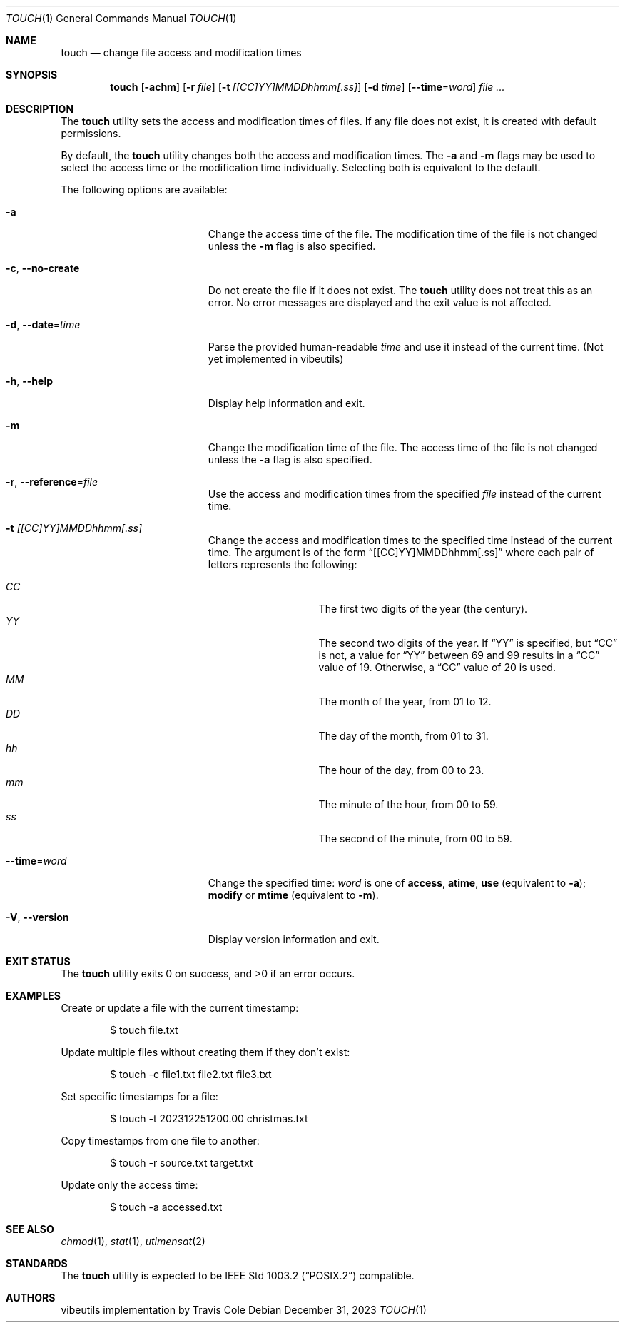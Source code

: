 .\" touch(1) manual page
.\" This is part of the vibeutils project
.Dd December 31, 2023
.Dt TOUCH 1
.Os
.Sh NAME
.Nm touch
.Nd change file access and modification times
.Sh SYNOPSIS
.Nm touch
.Op Fl achm
.Op Fl r Ar file
.Op Fl t Ar [[CC]YY]MMDDhhmm[.ss]
.Op Fl d Ar time
.Op Fl -time Ns = Ns Ar word
.Ar
.Sh DESCRIPTION
The
.Nm
utility sets the access and modification times of files.
If any file does not exist, it is created with default permissions.
.Pp
By default, the
.Nm
utility changes both the access and modification times.
The
.Fl a
and
.Fl m
flags may be used to select the access time or the modification time
individually.
Selecting both is equivalent to the default.
.Pp
The following options are available:
.Bl -tag -width "-r reference-file"
.It Fl a
Change the access time of the file.
The modification time of the file is not changed unless the
.Fl m
flag is also specified.
.It Fl c , Fl -no-create
Do not create the file if it does not exist.
The
.Nm
utility does not treat this as an error.
No error messages are displayed and the exit value is not affected.
.It Fl d , Fl -date Ns = Ns Ar time
Parse the provided human-readable
.Ar time
and use it instead of the current time.
(Not yet implemented in vibeutils)
.It Fl h , Fl -help
Display help information and exit.
.It Fl m
Change the modification time of the file.
The access time of the file is not changed unless the
.Fl a
flag is also specified.
.It Fl r , Fl -reference Ns = Ns Ar file
Use the access and modification times from the specified
.Ar file
instead of the current time.
.It Fl t Ar [[CC]YY]MMDDhhmm[.ss]
Change the access and modification times to the specified time instead
of the current time.
The argument is of the form
.Dq [[CC]YY]MMDDhhmm[.ss]
where each pair of letters represents the following:
.Pp
.Bl -tag -width Ds -compact -offset indent
.It Ar CC
The first two digits of the year (the century).
.It Ar YY
The second two digits of the year.
If
.Dq YY
is specified, but
.Dq CC
is not, a value for
.Dq YY
between 69 and 99 results in a
.Dq CC
value of 19.
Otherwise, a
.Dq CC
value of 20 is used.
.It Ar MM
The month of the year, from 01 to 12.
.It Ar DD
The day of the month, from 01 to 31.
.It Ar hh
The hour of the day, from 00 to 23.
.It Ar mm
The minute of the hour, from 00 to 59.
.It Ar ss
The second of the minute, from 00 to 59.
.El
.It Fl -time Ns = Ns Ar word
Change the specified time:
.Ar word
is one of
.Cm access ,
.Cm atime ,
.Cm use
(equivalent to
.Fl a ) ;
.Cm modify
or
.Cm mtime
(equivalent to
.Fl m ) .
.It Fl V , Fl -version
Display version information and exit.
.El
.Sh EXIT STATUS
.Ex -std touch
.Sh EXAMPLES
Create or update a file with the current timestamp:
.Bd -literal -offset indent
$ touch file.txt
.Ed
.Pp
Update multiple files without creating them if they don't exist:
.Bd -literal -offset indent
$ touch -c file1.txt file2.txt file3.txt
.Ed
.Pp
Set specific timestamps for a file:
.Bd -literal -offset indent
$ touch -t 202312251200.00 christmas.txt
.Ed
.Pp
Copy timestamps from one file to another:
.Bd -literal -offset indent
$ touch -r source.txt target.txt
.Ed
.Pp
Update only the access time:
.Bd -literal -offset indent
$ touch -a accessed.txt
.Ed
.Sh SEE ALSO
.Xr chmod 1 ,
.Xr stat 1 ,
.Xr utimensat 2
.Sh STANDARDS
The
.Nm
utility is expected to be
.St -p1003.2
compatible.
.Sh AUTHORS
.An "vibeutils implementation by Travis Cole"